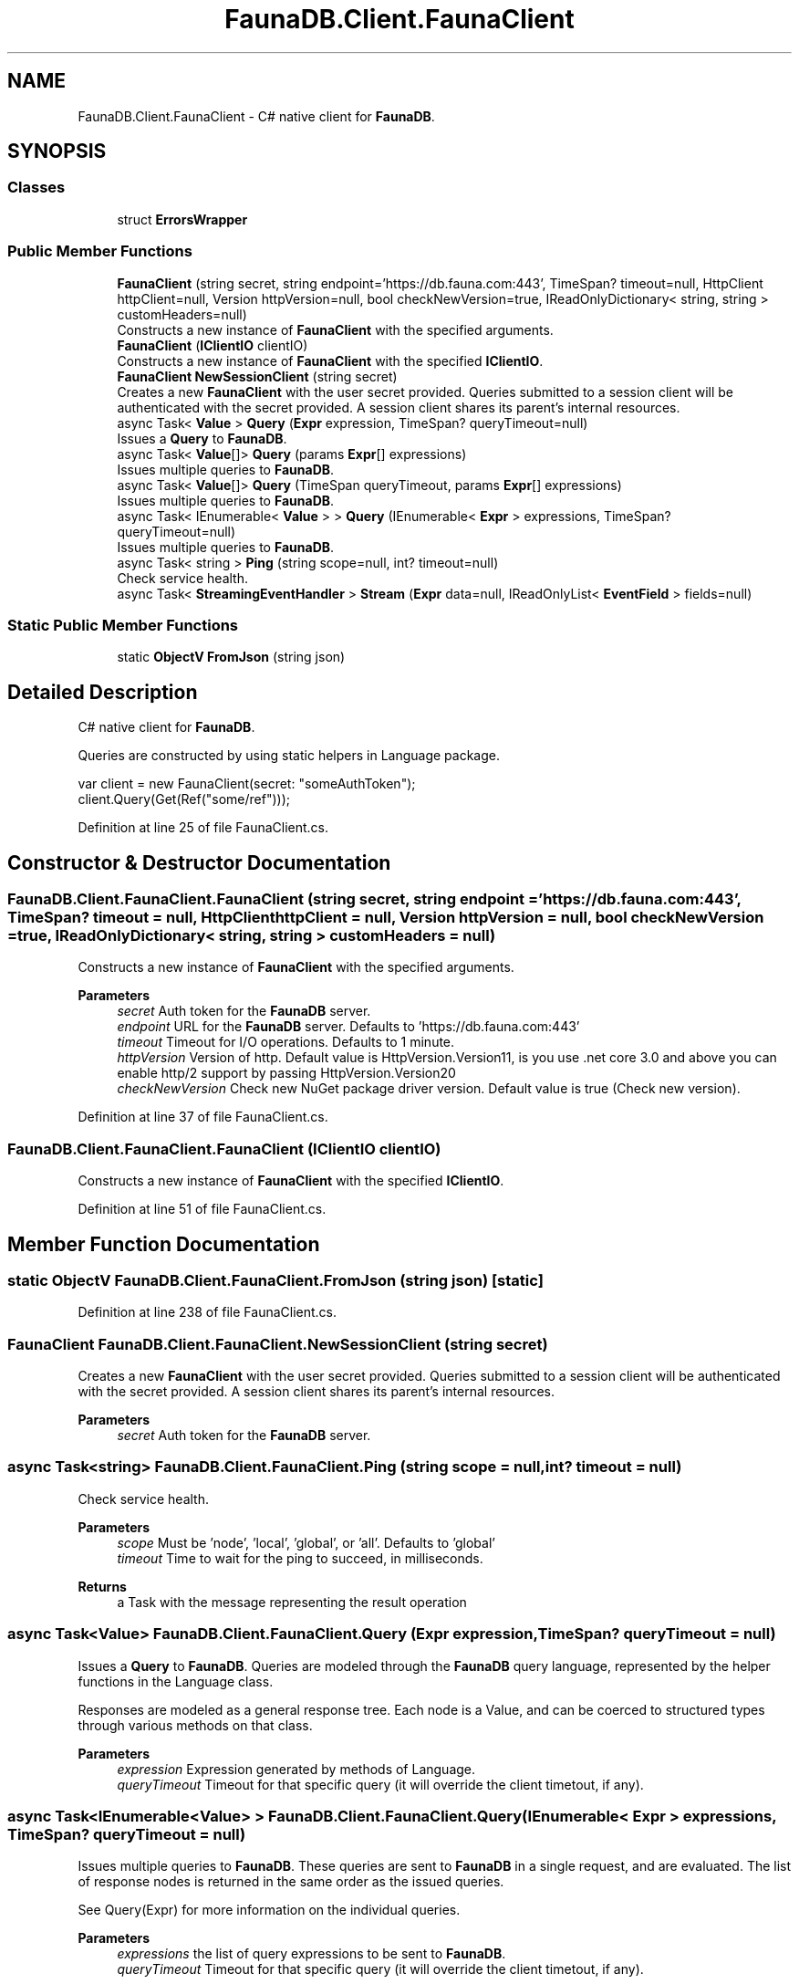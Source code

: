 .TH "FaunaDB.Client.FaunaClient" 3 "Thu Oct 7 2021" "Version 1.0" "Fauna csharp driver" \" -*- nroff -*-
.ad l
.nh
.SH NAME
FaunaDB.Client.FaunaClient \- C# native client for \fBFaunaDB\fP\&.  

.SH SYNOPSIS
.br
.PP
.SS "Classes"

.in +1c
.ti -1c
.RI "struct \fBErrorsWrapper\fP"
.br
.in -1c
.SS "Public Member Functions"

.in +1c
.ti -1c
.RI "\fBFaunaClient\fP (string secret, string endpoint='https://db\&.fauna\&.com:443', TimeSpan? timeout=null, HttpClient httpClient=null, Version httpVersion=null, bool checkNewVersion=true, IReadOnlyDictionary< string, string > customHeaders=null)"
.br
.RI "Constructs a new instance of \fBFaunaClient\fP with the specified arguments\&. "
.ti -1c
.RI "\fBFaunaClient\fP (\fBIClientIO\fP clientIO)"
.br
.RI "Constructs a new instance of \fBFaunaClient\fP with the specified \fBIClientIO\fP\&. "
.ti -1c
.RI "\fBFaunaClient\fP \fBNewSessionClient\fP (string secret)"
.br
.RI "Creates a new \fBFaunaClient\fP with the user secret provided\&. Queries submitted to a session client will be authenticated with the secret provided\&. A session client shares its parent's internal resources\&. "
.ti -1c
.RI "async Task< \fBValue\fP > \fBQuery\fP (\fBExpr\fP expression, TimeSpan? queryTimeout=null)"
.br
.RI "Issues a \fBQuery\fP to \fBFaunaDB\fP\&. "
.ti -1c
.RI "async Task< \fBValue\fP[]> \fBQuery\fP (params \fBExpr\fP[] expressions)"
.br
.RI "Issues multiple queries to \fBFaunaDB\fP\&. "
.ti -1c
.RI "async Task< \fBValue\fP[]> \fBQuery\fP (TimeSpan queryTimeout, params \fBExpr\fP[] expressions)"
.br
.RI "Issues multiple queries to \fBFaunaDB\fP\&. "
.ti -1c
.RI "async Task< IEnumerable< \fBValue\fP > > \fBQuery\fP (IEnumerable< \fBExpr\fP > expressions, TimeSpan? queryTimeout=null)"
.br
.RI "Issues multiple queries to \fBFaunaDB\fP\&. "
.ti -1c
.RI "async Task< string > \fBPing\fP (string scope=null, int? timeout=null)"
.br
.RI "Check service health\&. "
.ti -1c
.RI "async Task< \fBStreamingEventHandler\fP > \fBStream\fP (\fBExpr\fP data=null, IReadOnlyList< \fBEventField\fP > fields=null)"
.br
.in -1c
.SS "Static Public Member Functions"

.in +1c
.ti -1c
.RI "static \fBObjectV\fP \fBFromJson\fP (string json)"
.br
.in -1c
.SH "Detailed Description"
.PP 
C# native client for \fBFaunaDB\fP\&. 

Queries are constructed by using static helpers in Language package\&.
.PP
.PP
.nf
var client = new FaunaClient(secret: "someAuthToken");
client\&.Query(Get(Ref("some/ref")));
.fi
.PP
 
.PP
Definition at line 25 of file FaunaClient\&.cs\&.
.SH "Constructor & Destructor Documentation"
.PP 
.SS "FaunaDB\&.Client\&.FaunaClient\&.FaunaClient (string secret, string endpoint = \fC'https://db\&.fauna\&.com:443'\fP, TimeSpan? timeout = \fCnull\fP, HttpClient httpClient = \fCnull\fP, Version httpVersion = \fCnull\fP, bool checkNewVersion = \fCtrue\fP, IReadOnlyDictionary< string, string > customHeaders = \fCnull\fP)"

.PP
Constructs a new instance of \fBFaunaClient\fP with the specified arguments\&. 
.PP
\fBParameters\fP
.RS 4
\fIsecret\fP Auth token for the \fBFaunaDB\fP server\&.
.br
\fIendpoint\fP URL for the \fBFaunaDB\fP server\&. Defaults to 'https://db\&.fauna\&.com:443'
.br
\fItimeout\fP Timeout for I/O operations\&. Defaults to 1 minute\&.
.br
\fIhttpVersion\fP Version of http\&. Default value is HttpVersion\&.Version11, is you use \&.net core 3\&.0 and above you can enable http/2 support by passing HttpVersion\&.Version20
.br
\fIcheckNewVersion\fP Check new NuGet package driver version\&. Default value is true (Check new version)\&.
.RE
.PP

.PP
Definition at line 37 of file FaunaClient\&.cs\&.
.SS "FaunaDB\&.Client\&.FaunaClient\&.FaunaClient (\fBIClientIO\fP clientIO)"

.PP
Constructs a new instance of \fBFaunaClient\fP with the specified \fBIClientIO\fP\&. 
.PP
Definition at line 51 of file FaunaClient\&.cs\&.
.SH "Member Function Documentation"
.PP 
.SS "static \fBObjectV\fP FaunaDB\&.Client\&.FaunaClient\&.FromJson (string json)\fC [static]\fP"

.PP
Definition at line 238 of file FaunaClient\&.cs\&.
.SS "\fBFaunaClient\fP FaunaDB\&.Client\&.FaunaClient\&.NewSessionClient (string secret)"

.PP
Creates a new \fBFaunaClient\fP with the user secret provided\&. Queries submitted to a session client will be authenticated with the secret provided\&. A session client shares its parent's internal resources\&. 
.PP
\fBParameters\fP
.RS 4
\fIsecret\fP Auth token for the \fBFaunaDB\fP server\&.
.RE
.PP

.SS "async Task<string> FaunaDB\&.Client\&.FaunaClient\&.Ping (string scope = \fCnull\fP, int? timeout = \fCnull\fP)"

.PP
Check service health\&. 
.PP
\fBParameters\fP
.RS 4
\fIscope\fP Must be 'node', 'local', 'global', or 'all'\&. Defaults to 'global'
.br
\fItimeout\fP Time to wait for the ping to succeed, in milliseconds\&.
.RE
.PP
\fBReturns\fP
.RS 4
a Task with the message representing the result operation
.RE
.PP

.SS "async Task<\fBValue\fP> FaunaDB\&.Client\&.FaunaClient\&.Query (\fBExpr\fP expression, TimeSpan? queryTimeout = \fCnull\fP)"

.PP
Issues a \fBQuery\fP to \fBFaunaDB\fP\&. Queries are modeled through the \fBFaunaDB\fP query language, represented by the helper functions in the Language class\&. 
.PP
Responses are modeled as a general response tree\&. Each node is a Value, and can be coerced to structured types through various methods on that class\&. 
.PP
\fBParameters\fP
.RS 4
\fIexpression\fP Expression generated by methods of Language\&.
.br
\fIqueryTimeout\fP Timeout for that specific query (it will override the client timetout, if any)\&.
.RE
.PP

.SS "async Task<IEnumerable<\fBValue\fP> > FaunaDB\&.Client\&.FaunaClient\&.Query (IEnumerable< \fBExpr\fP > expressions, TimeSpan? queryTimeout = \fCnull\fP)"

.PP
Issues multiple queries to \fBFaunaDB\fP\&. These queries are sent to \fBFaunaDB\fP in a single request, and are evaluated\&. The list of response nodes is returned in the same order as the issued queries\&. 
.PP
See Query(Expr) for more information on the individual queries\&. 
.PP
\fBParameters\fP
.RS 4
\fIexpressions\fP the list of query expressions to be sent to \fBFaunaDB\fP\&.
.br
\fIqueryTimeout\fP Timeout for that specific query (it will override the client timetout, if any)\&.
.RE
.PP
\fBReturns\fP
.RS 4
a Task containing an ordered list of root response nodes\&.
.RE
.PP

.PP
Definition at line 130 of file FaunaClient\&.cs\&.
.SS "async Task<\fBValue\fP[]> FaunaDB\&.Client\&.FaunaClient\&.Query (params \fBExpr\fP[] expressions)"

.PP
Issues multiple queries to \fBFaunaDB\fP\&. These queries are sent to \fBFaunaDB\fP in a single request, and are evaluated\&. The list of response nodes is returned in the same order as the issued queries\&. 
.PP
See Query(Expr) for more information on the individual queries\&. 
.PP
\fBParameters\fP
.RS 4
\fIexpressions\fP the list of query expressions to be sent to \fBFaunaDB\fP\&.
.RE
.PP
\fBReturns\fP
.RS 4
a Task containing an ordered list of root response nodes\&.
.RE
.PP

.PP
Definition at line 92 of file FaunaClient\&.cs\&.
.SS "async Task<\fBValue\fP[]> FaunaDB\&.Client\&.FaunaClient\&.Query (TimeSpan queryTimeout, params \fBExpr\fP[] expressions)"

.PP
Issues multiple queries to \fBFaunaDB\fP\&. These queries are sent to \fBFaunaDB\fP in a single request, and are evaluated\&. The list of response nodes is returned in the same order as the issued queries\&. 
.PP
See Query(Expr) for more information on the individual queries\&. 
.PP
\fBParameters\fP
.RS 4
\fIqueryTimeout\fP Timeout for that specific query (it will override the client timetout, if any)\&.
.br
\fIexpressions\fP the list of query expressions to be sent to \fBFaunaDB\fP\&.
.RE
.PP
\fBReturns\fP
.RS 4
a Task containing an ordered list of root response nodes\&.
.RE
.PP

.PP
Definition at line 111 of file FaunaClient\&.cs\&.
.SS "async Task<\fBStreamingEventHandler\fP> FaunaDB\&.Client\&.FaunaClient\&.Stream (\fBExpr\fP data = \fCnull\fP, IReadOnlyList< \fBEventField\fP > fields = \fCnull\fP)"

.PP
Definition at line 156 of file FaunaClient\&.cs\&.

.SH "Author"
.PP 
Generated automatically by Doxygen for Fauna csharp driver from the source code\&.
